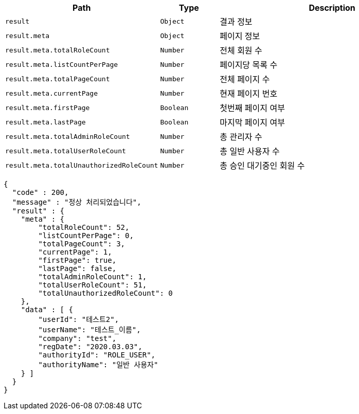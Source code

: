 [cols="2,^1,4"]
|===
| Path | Type | Description

|`+result+`
|`+Object+`
|결과 정보

|`+result.meta+`
|`+Object+`
|페이지 정보

|`+result.meta.totalRoleCount+`
|`+Number+`
|전체 회원 수

|`+result.meta.listCountPerPage+`
|`+Number+`
|페이지당 목록 수

|`+result.meta.totalPageCount+`
|`+Number+`
|전체 페이지 수

|`+result.meta.currentPage+`
|`+Number+`
|현재 페이지 번호

|`+result.meta.firstPage+`
|`+Boolean+`
|첫번째 페이지 여부

|`+result.meta.lastPage+`
|`+Boolean+`
|마지막 페이지 여부

|`+result.meta.totalAdminRoleCount+`
|`+Number+`
|총 관리자 수

|`+result.meta.totalUserRoleCount+`
|`+Number+`
|총 일반 사용자 수

|`+result.meta.totalUnauthorizedRoleCount+`
|`+Number+`
|총 승인 대기중인 회원 수

|===

[source,options="nowrap"]
----
{
  "code" : 200,
  "message" : "정상 처리되었습니다",
  "result" : {
    "meta" : {
        "totalRoleCount": 52,
        "listCountPerPage": 0,
        "totalPageCount": 3,
        "currentPage": 1,
        "firstPage": true,
        "lastPage": false,
        "totalAdminRoleCount": 1,
        "totalUserRoleCount": 51,
        "totalUnauthorizedRoleCount": 0
    },
    "data" : [ {
        "userId": "테스트2",
        "userName": "테스트_이름",
        "company": "test",
        "regDate": "2020.03.03",
        "authorityId": "ROLE_USER",
        "authorityName": "일반 사용자"
    } ]
  }
}
----